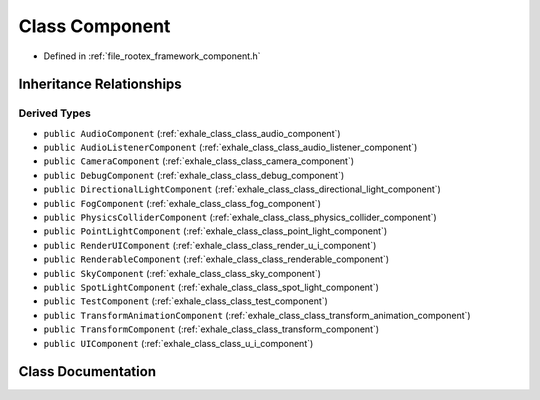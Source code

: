 .. _exhale_class_class_component:

Class Component
===============

- Defined in :ref:`file_rootex_framework_component.h`


Inheritance Relationships
-------------------------

Derived Types
*************

- ``public AudioComponent`` (:ref:`exhale_class_class_audio_component`)
- ``public AudioListenerComponent`` (:ref:`exhale_class_class_audio_listener_component`)
- ``public CameraComponent`` (:ref:`exhale_class_class_camera_component`)
- ``public DebugComponent`` (:ref:`exhale_class_class_debug_component`)
- ``public DirectionalLightComponent`` (:ref:`exhale_class_class_directional_light_component`)
- ``public FogComponent`` (:ref:`exhale_class_class_fog_component`)
- ``public PhysicsColliderComponent`` (:ref:`exhale_class_class_physics_collider_component`)
- ``public PointLightComponent`` (:ref:`exhale_class_class_point_light_component`)
- ``public RenderUIComponent`` (:ref:`exhale_class_class_render_u_i_component`)
- ``public RenderableComponent`` (:ref:`exhale_class_class_renderable_component`)
- ``public SkyComponent`` (:ref:`exhale_class_class_sky_component`)
- ``public SpotLightComponent`` (:ref:`exhale_class_class_spot_light_component`)
- ``public TestComponent`` (:ref:`exhale_class_class_test_component`)
- ``public TransformAnimationComponent`` (:ref:`exhale_class_class_transform_animation_component`)
- ``public TransformComponent`` (:ref:`exhale_class_class_transform_component`)
- ``public UIComponent`` (:ref:`exhale_class_class_u_i_component`)


Class Documentation
-------------------


.. doxygenclass:: Component
   :members:
   :protected-members:
   :undoc-members: